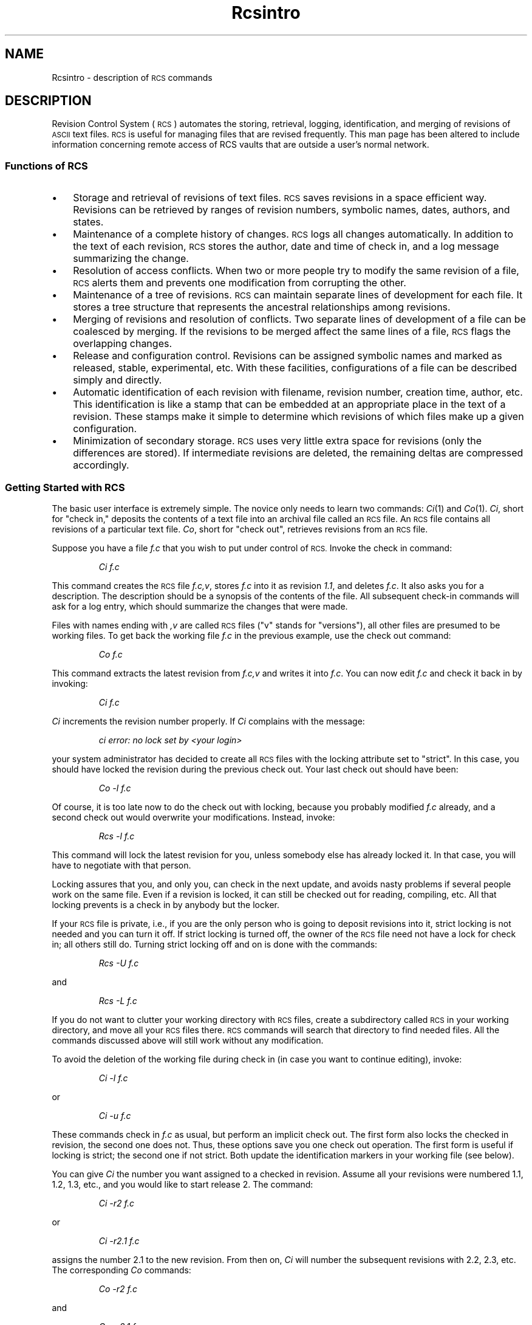 .\" $Header: Rcsintro.5,v 1.2 93/07/12 20:19:18 xbuild_hp_cv Exp $
.TH Rcsintro 5
.ds )H Hewlett-Packard Company
.ds ]W HP-UX Release 9.0: August 1992
.SH NAME
Rcsintro \- description of \s-1RCS\s0 commands
.SH DESCRIPTION
Revision Control System (\s-1RCS\s0) automates the storing, retrieval,
logging, identification, and merging of revisions of
.SM ASCII
text files.
.SM RCS
is useful for managing files that are revised frequently.
This man page has been altered to include information concerning remote
access of RCS vaults that are outside a user's normal network.
.SS Functions of \s-1RCS\s0
.TP 3
\(bu
Storage and retrieval of revisions of text files.
.SM RCS
saves revisions
in a space efficient way.  Revisions can be retrieved by ranges of
revision numbers, symbolic names, dates, authors, and states.
.TP
\(bu
Maintenance of a complete history of changes.
.SM RCS
logs all changes
automatically.  In addition to the text of each revision,
.SM RCS
stores the
author, date and time of
check in, and a log message summarizing the change.
.TP
\(bu
Resolution of access conflicts.  When two or more people try to
modify the same revision of a file,
.SM RCS
alerts them and prevents one
modification from corrupting the other.
.TP
\(bu
Maintenance of a tree of revisions.
.SM RCS
can maintain separate lines of
development for each file.  It stores a tree structure that represents the
ancestral relationships among revisions.
.TP
\(bu
Merging of revisions and resolution of conflicts.
Two separate lines of development of a file can be coalesced by merging.
If the revisions to be merged affect the same lines of a file,
.SM RCS
flags
the overlapping changes.
.TP
\(bu
Release and configuration control.  Revisions can be assigned symbolic names
and marked as released, stable, experimental, etc.
With these facilities, configurations of a file can be
described simply and directly.
.TP
\(bu
Automatic identification of each revision with filename, revision number,
creation time, author, etc.
This identification is like a stamp that can be
embedded at an appropriate place in the text of a revision.
These stamps make it simple to determine which
revisions of which files make up a given configuration.
.TP
\(bu
Minimization of secondary storage.
.SM RCS
uses very little extra space for
revisions (only the differences are stored).  If intermediate revisions are
deleted, the remaining deltas are compressed accordingly.
.SS Getting Started with \s-1RCS\s0
.PP
The basic user interface is extremely simple.
The novice only needs to learn two commands:
.IR Ci (1)
and
.IR Co (1).
.IR Ci ,
short for "check in," deposits the contents of a
text file into an archival file called an
.SM RCS
file.
An
.SM RCS
file contains all revisions of a particular text file.
.IR Co ,
short for "check out", retrieves revisions from an
.SM RCS
file.
.PP
Suppose you have a file
.I f.c
that you wish to put under control of
.SM RCS.
Invoke the check in command:
.IP
.I Ci  f.c
.PP
.ne 4
This command creates the
.SM RCS
file
.IR f.c,v ,
stores
.I f.c
into it as revision
.IR 1.1 ,
and deletes
.IR f.c .
It also asks you for a description.
The description should be a synopsis of the contents of the file.
All subsequent check-in commands will ask for a log entry,
which should summarize the changes that were made.
.PP
Files with names ending with
.I ,v
are called
.SM RCS
files ("v" stands for
"versions"), all other files are presumed to be working files.
To get back the working file
.I f.c
in the previous example, use the check out command:
.IP
.I Co  f.c
.PP
This command extracts the latest revision from
.I f.c,v
and writes it into
.IR f.c .
You can now edit
.I f.c
and check it back in by invoking:
.IP
.I Ci  f.c
.PP
.I Ci
increments the revision number properly.
If
.I Ci
complains with the message:
.IP
.I 	ci error: no lock set by <your login>
.PP
your system administrator has decided to create all
.SM RCS
files with the locking attribute set to "strict".
In this case, you should have locked the revision
during the previous check out.
Your last check out should have been:
.IP
.I Co  \-l  f.c
.PP
Of course, it is too late now to do the check out with locking,
because you probably modified
.I f.c
already, and a second check out would overwrite your modifications.
Instead, invoke:
.IP
.I Rcs  \-l  f.c
.PP
This command will lock the latest revision for you, unless somebody
else has already locked it.
In that case, you will have to negotiate with that person.
.PP
Locking assures that you, and only you,
can check in the next update, and avoids nasty problems
if several people work on the same file.
Even if a revision is locked, it can still be checked out for reading,
compiling, etc.
All that locking prevents is a check in by anybody but the locker.
.PP
If your
.SM RCS
file is private, i.e., if you are the only person who is going
to deposit revisions into it, strict locking is not needed and you
can turn it off.
If strict locking is turned off, the owner of the
.SM RCS
file need not have a lock for check in; all others
still do.
Turning strict locking off and on is done with the commands:
.IP
.I Rcs  \-U  f.c
.PP
and
.IP
.I Rcs  \-L  f.c
.PP
If you do not want to clutter your working directory with
.SM RCS
files, create a subdirectory called
.SM RCS
in your working directory, and move all your
.SM RCS
files there.
.SM RCS
commands will search that directory to find needed files.
All the commands discussed above will still work without any modification.
.PP
To avoid the deletion of the working file during check in (in case you want to
continue editing), invoke:
.IP
.I Ci  \-l  f.c
.PP
or
.IP
.I Ci  \-u  f.c
.PP
These commands check in
.I f.c
as usual, but perform an implicit check out.
The first form also locks the checked in revision,
the second one does not.
Thus, these options save you one check out operation.
The first form is useful if locking is strict; the second one if not strict.
Both update the identification markers in your working file (see below).
.PP
You can give
.I Ci
the number you want assigned to a checked in revision.
Assume all your revisions were numbered 1.1, 1.2, 1.3, etc.,
and you would like to start release 2.
The command:
.IP
.I Ci  \-r2  f.c
.PP
or
.IP
.I Ci  \-r2.1  f.c
.PP
assigns the number 2.1 to the new revision.
From then on,
.I Ci
will number the subsequent revisions with 2.2, 2.3, etc.
The corresponding
.I Co
commands:
.IP
.I Co  \-r2  f.c
.PP
and
.IP
.I Co  \-r2.1  f.c
.PP
retrieve the latest revision numbered 2.x and the revision 2.1, respectively.
.I Co
without a revision number selects the latest revision on the "trunk";
i.e., the highest revision with a number consisting of 2 fields.
Numbers with more than 2 fields are needed for branches.
For example, to start a branch at revision 1.3, invoke:
.IP
.I Ci  \-r1.3.1  f.c
.PP
This command starts a branch numbered 1 at revision 1.3, and assigns
the number 1.3.1.1 to the new revision.
For more information about branches, see
.IR Rcsfile (4).
.SS \s-1RCS\s0 File Naming and Location
.PP
.SM RCS
recognizes two kinds of files:
.SM RCS
files (revision archives), and working files.
Working filenames are defined by the
.SM RCS
user,
.SM RCS
file names are generated by
.SM RCS
by appending 
.I ,v
to the working file name.
Pairs of
.SM RCS
files and working files can be specified in 3 ways:
.RS
.TP 3
\(bu
Both the
.SM RCS
file and the working file are given.  The
.SM RCS
filename
is of the form
.I path1/workfile,v
and the working filename is of the form
.IR path2/workfile ,
where
.I path1
and
.I path2
are (possibly different or empty) paths and
.I workfile
is a filename.
Currently, if you are not in the directory where the RCS directory
exists either as a real directory or symbolic link, you must specify the
full path name.
.TP
\(bu
Only the
.SM RCS
file is given.
Then the working file is assumed to be in the current directory
and its name is derived from the name of the
.SM RCS
file by removing
.I path1/
and the suffix 
.IR ,v .
.TP
\(bu
Only the working file is given.
Then the name of the
.SM RCS
file is derived from the name of the working file by removing
.I path2/
and appending the suffix 
.IR ,v .
.RE
.PP
If the
.SM RCS
filename is omitted or specified without a path,
.SM RCS
commands look for the
.SM RCS
file in the directory
.I ./RCS
(or the directory it points to if it is a directory link),
then in the current working directory.
.SS \s-1RCS\s0 Directory Links
.SM RCS
supports directory links.
If a regular file named
.SM RCS
exists in the current working directory,
.SM RCS
interprets the first line as a path name to the directory where
.SM RCS
files are stored.
.SM RCS
will try to resolve the symbolic link. If it cannot, it 
will check remotely for the existence of the 
.SM RCS 
directory.
.SS Automatic Identification
.SM RCS
can put special strings for identification
into your source and object code.
To obtain such identification, place the marker:
.IP
.I $\&Header$
.PP
into your text, for instance inside a comment.
.SM RCS
replaces this marker with a string of the form:
.IP
.I $\&Header: "  filename  revision_number  date  time  author  state"$
.PP
With such a marker on the first page of each module,
you can always see with which revision you are working.
.SM RCS
keeps the markers up-to-date automatically.
To propagate the markers into your object code,
simply put them into literal character strings.
In C, this is done as follows:
.IP
.I static char rcsid[] = "$\&Header$";
.PP
The command
.I Ident
extracts such markers from any file, even object code and dumps.
Thus,
.I Ident
lets you find out which revisions of which modules
were used in a given program.
.PP
You may also find it useful to put the marker
.I  $\&Log$
into your text, inside a comment.
This marker accumulates the log messages that are requested during check in.
Thus, you can maintain the complete history of your file directly inside it.
There are several additional identification markers.  See
.IR Co (1)
for details.
.SH WARNINGS
Names of
.SM RCS
files are generated by appending
.I ,v
to the end of the working file name.
If the resulting
.SM RCS
file name is too long for the file system on which the
.SM RCS
file should reside, the
.SM RCS
command terminates with an error message.
.PP
.SM RCS
is designed to be used with
.SM TEXT
files only.
Attempting to use
.SM RCS
with non-text (binary) files
will result in data corruption.
.SH AUTHOR
.I Rcsintro
was modified from the 
.I rcsintro
man page by Marc Ayotte, OSSD-CV, Hewlett-Packard.
.I rcsintro
was developed by Walter F. Tichy, Purdue University, West Lafayette, IN
47907.
.br
Revision Number:  3.0; Release Date: 83/05/11.
.br
Copyright 1982 by Walter F. Tichy.
.SH SEE ALSO
Ci(1), Co(1), Rcs(1), Rcsdiff(1), Rls(1), Rcslocks(1), Ident(1),
Rcsmerge(1), Rlog(1), Rcsfile(4).
.sp
Walter F. Tichy, "Design, Implementation, and Evaluation of a Revision Control
System," in \f2Proceedings of the 6th International Conference on Software
Engineering\f1, IEEE, Tokyo, Sept. 1982.
